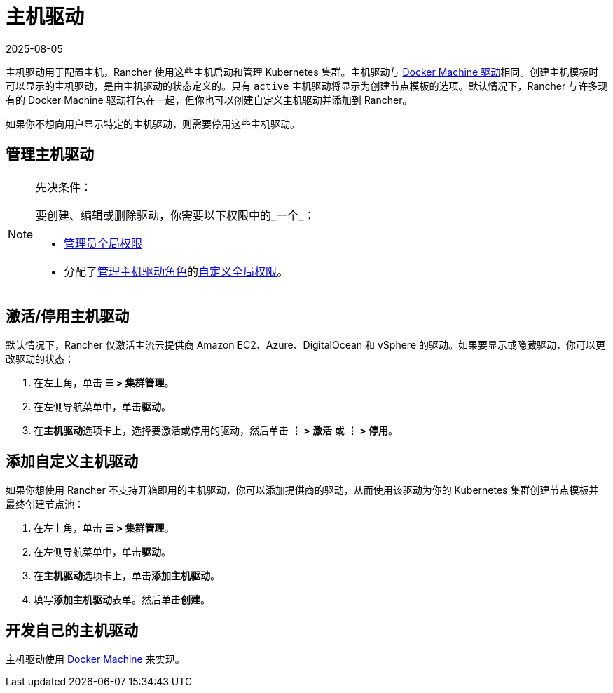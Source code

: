 = 主机驱动
:page-languages: [en, zh]
:revdate: 2025-08-05
:page-revdate: {revdate}

主机驱动用于配置主机，Rancher 使用这些主机启动和管理 Kubernetes 集群。主机驱动与 https://github.com/docker/docs/blob/vnext-engine/machine/drivers/index.md[Docker Machine 驱动]相同。创建主机模板时可以显示的主机驱动，是由主机驱动的状态定义的。只有 `active` 主机驱动将显示为创建节点模板的选项。默认情况下，Rancher 与许多现有的 Docker Machine 驱动打包在一起，但你也可以创建自定义主机驱动并添加到 Rancher。

如果你不想向用户显示特定的主机驱动，则需要停用这些主机驱动。

== 管理主机驱动

[NOTE]
.先决条件：
====

要创建、编辑或删除驱动，你需要以下权限中的_一个_：

* xref:rancher-admin/users/authn-and-authz/manage-role-based-access-control-rbac/global-permissions.adoc[管理员全局权限]
* 分配了xref:rancher-admin/users/authn-and-authz/manage-role-based-access-control-rbac/global-permissions.adoc[管理主机驱动角色]的xref:rancher-admin/users/authn-and-authz/manage-role-based-access-control-rbac/global-permissions.adoc#_自定义全局权限[自定义全局权限]。
====


== 激活/停用主机驱动

默认情况下，Rancher 仅激活主流云提供商 Amazon EC2、Azure、DigitalOcean 和 vSphere 的驱动。如果要显示或隐藏驱动，你可以更改驱动的状态：

. 在左上角，单击 *☰ > 集群管理*。
. 在左侧导航菜单中，单击**驱动**。
. 在**主机驱动**选项卡上，选择要激活或停用的驱动，然后单击 *⋮ > 激活* 或 *⋮ > 停用*。

== 添加自定义主机驱动

如果你想使用 Rancher 不支持开箱即用的主机驱动，你可以添加提供商的驱动，从而使用该驱动为你的 Kubernetes 集群创建节点模板并最终创建节点池：

. 在左上角，单击 *☰ > 集群管理*。
. 在左侧导航菜单中，单击**驱动**。
. 在**主机驱动**选项卡上，单击**添加主机驱动**。
. 填写**添加主机驱动**表单。然后单击**创建**。

== 开发自己的主机驱动

主机驱动使用 https://github.com/docker/docs/blob/vnext-engine/machine/overview.md[Docker Machine] 来实现。
